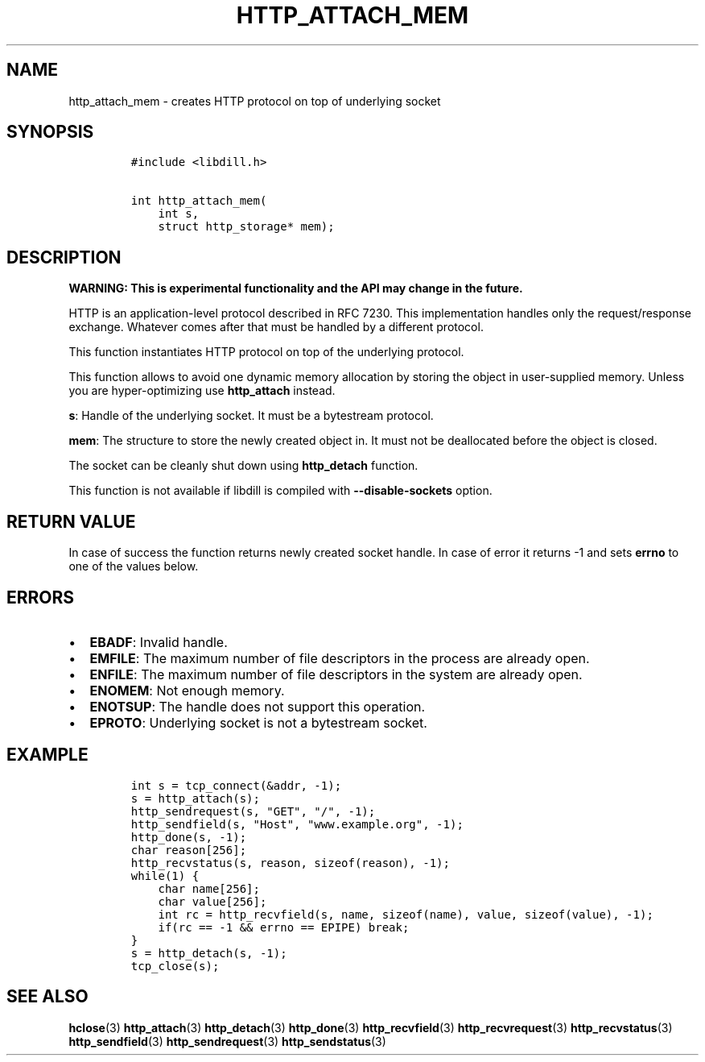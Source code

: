 .\" Automatically generated by Pandoc 1.19.2.1
.\"
.TH "HTTP_ATTACH_MEM" "3" "" "libdill" "libdill Library Functions"
.hy
.SH NAME
.PP
http_attach_mem \- creates HTTP protocol on top of underlying socket
.SH SYNOPSIS
.IP
.nf
\f[C]
#include\ <libdill.h>

int\ http_attach_mem(
\ \ \ \ int\ s,
\ \ \ \ struct\ http_storage*\ mem);
\f[]
.fi
.SH DESCRIPTION
.PP
\f[B]WARNING: This is experimental functionality and the API may change
in the future.\f[]
.PP
HTTP is an application\-level protocol described in RFC 7230.
This implementation handles only the request/response exchange.
Whatever comes after that must be handled by a different protocol.
.PP
This function instantiates HTTP protocol on top of the underlying
protocol.
.PP
This function allows to avoid one dynamic memory allocation by storing
the object in user\-supplied memory.
Unless you are hyper\-optimizing use \f[B]http_attach\f[] instead.
.PP
\f[B]s\f[]: Handle of the underlying socket.
It must be a bytestream protocol.
.PP
\f[B]mem\f[]: The structure to store the newly created object in.
It must not be deallocated before the object is closed.
.PP
The socket can be cleanly shut down using \f[B]http_detach\f[] function.
.PP
This function is not available if libdill is compiled with
\f[B]\-\-disable\-sockets\f[] option.
.SH RETURN VALUE
.PP
In case of success the function returns newly created socket handle.
In case of error it returns \-1 and sets \f[B]errno\f[] to one of the
values below.
.SH ERRORS
.IP \[bu] 2
\f[B]EBADF\f[]: Invalid handle.
.IP \[bu] 2
\f[B]EMFILE\f[]: The maximum number of file descriptors in the process
are already open.
.IP \[bu] 2
\f[B]ENFILE\f[]: The maximum number of file descriptors in the system
are already open.
.IP \[bu] 2
\f[B]ENOMEM\f[]: Not enough memory.
.IP \[bu] 2
\f[B]ENOTSUP\f[]: The handle does not support this operation.
.IP \[bu] 2
\f[B]EPROTO\f[]: Underlying socket is not a bytestream socket.
.SH EXAMPLE
.IP
.nf
\f[C]
int\ s\ =\ tcp_connect(&addr,\ \-1);
s\ =\ http_attach(s);
http_sendrequest(s,\ "GET",\ "/",\ \-1);
http_sendfield(s,\ "Host",\ "www.example.org",\ \-1);
http_done(s,\ \-1);
char\ reason[256];
http_recvstatus(s,\ reason,\ sizeof(reason),\ \-1);
while(1)\ {
\ \ \ \ char\ name[256];
\ \ \ \ char\ value[256];
\ \ \ \ int\ rc\ =\ http_recvfield(s,\ name,\ sizeof(name),\ value,\ sizeof(value),\ \-1);
\ \ \ \ if(rc\ ==\ \-1\ &&\ errno\ ==\ EPIPE)\ break;
}
s\ =\ http_detach(s,\ \-1);
tcp_close(s);
\f[]
.fi
.SH SEE ALSO
.PP
\f[B]hclose\f[](3) \f[B]http_attach\f[](3) \f[B]http_detach\f[](3)
\f[B]http_done\f[](3) \f[B]http_recvfield\f[](3)
\f[B]http_recvrequest\f[](3) \f[B]http_recvstatus\f[](3)
\f[B]http_sendfield\f[](3) \f[B]http_sendrequest\f[](3)
\f[B]http_sendstatus\f[](3)
